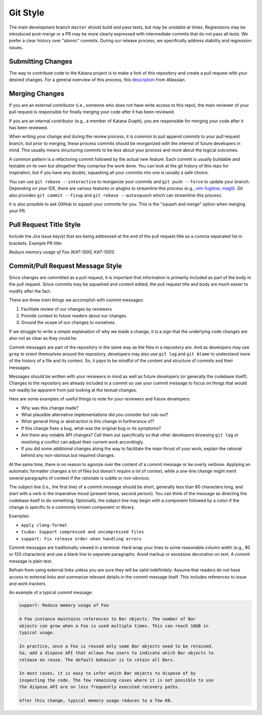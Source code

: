 =========
Git Style
=========

The main development branch ``master`` should build and pass tests, but may be
unstable at times. Regressions may be introduced post-merge or a PR may be more
clearly expressed with intermediate commits that do not pass all tests. We
prefer a clear history over "atomic" commits. During our release process, we
specifically address stability and regression issues.

Submitting Changes
==================

The way to contribute code to the Katana project is to make a fork of this
repository and create a pull request with your desired changes. For a general
overview of this process, this
`description <https://www.atlassian.com/git/tutorials/comparing-workflows/forking-workflow>`_
from Atlassian.

Merging Changes
===============

If you are an external contributor (i.e., someone who does not have write
access to this repo), the main reviewer of your pull request is responsible for
finally merging your code after it has been reviewed.

If you are an internal contributor (e.g., a member of Katana Graph), you are
responsible for merging your code after it has been reviewed.

When writing your change and during the review process, it is common to just
append commits to your pull request branch, but prior to merging, these process
commits should be reorganized with the interest of future developers in mind.
This usually means structuring commits to be less about your process and more
about the logical outcomes.

A common pattern is a refactoring commit followed by the actual new feature.
Each commit is usually buildable and testable on its own but altogether they
comprise the work done. You can look at the git history of this repo for
inspiration, but if you have any doubts, squashing all your commits into one is
usually a safe choice.

You can use ``git rebase --interactive`` to reorganize your commits and  ``git
push --force``  to update your branch. Depending on your IDE, there are various
features or plugins to streamline this process (e.g.,
`vim-fugitive <https://github.com/tpope/vim-fugitive>`_,
`magit <https://magit.vc/>`_). Git also provides ``git commit --fixup`` and
``git rebase --autosquash`` which can streamline this process.

It is also possible to ask GitHub to squash your commits for you. This is the
"squash and merge" option when merging your PR.

Pull Request Title Style
========================

Include the Jira issue key(s) that are being addressed at the end of
the pull request title as a comma separated list in brackets. Example PR title:

`Reduce memory usage of Foo [KAT-1000, KAT-1001]`

Commit/Pull Request Message Style
=================================

Since changes are committed as a pull request, it is important that information
is primarily included as part of the body in the pull request. Since commits may
be squashed and content edited, the pull request title and body are much easier
to modify after the fact.

There are three main things we accomplish with commit messages:

1. Facilitate review of our changes by reviewers

2. Provide context to future readers about our changes

3. Ground the scope of our changes to ourselves.

If we struggle to write a simple explanation of why we made a change, it is a
sign that the underlying code changes are also not as clear as they could be.

Commit messages are part of the repository in the same way as the files in a
repository are. And as developers may use ``grep`` to orient themselves around
the repository, developers may also use ``git log`` and ``git blame`` to
understand more of the history of a file and its context. So, it pays to be
mindful of the content and structure of commits and their messages.

Messages should be written with your reviewers in mind as well as future
developers (or generally the codebase itself). Changes to the repository are
already included in a commit so use your commit message to focus on things that
would not readily be apparent from just looking at the textual changes.

Here are some examples of useful things to note for your reviewers and future
developers:

- Why was this change made?

- What plausible alternative implementations did you consider but rule out?

- What general thing or abstraction is this change in furtherance of?

- If this change fixes a bug, what was the original bug or its symptoms?

- Are there any notable API changes? Call them out specifically so that other
  developers browsing ``git log`` or resolving a conflict can adjust their
  current work accordingly.

- If you did some additional changes along the way to facilitate the main
  thrust of your work, explain the rational behind any non-obvious but required
  changes.

At the same time, there is no reason to agonize over the content of a commit
message or be overly verbose. Applying an automatic formatter changes a lot of
files but doesn't require a lot of context, while a one-line change might merit
several paragraphs of context if the rationale is subtle or non-obvious.

The subject line (i.e., the first line) of a commit message should be short,
generally less than 80 characters long, and start with a verb in the imperative
mood (present tense, second person). You can think of the message as directing
the codebase itself to do something. Optionally, the subject line may begin
with a component followed by a colon if the change is specific to a commonly
known component or library.

Examples:

- ``Apply clang-format``

- ``tsuba: Support compressed and uncompressed files``

- ``support: Fix release order when handling errors``

Commit messages are traditionally viewed in a terminal. Hard wrap your lines to
some reasonable column width (e.g., 80 or 120 characters) and use a blank line
to separate paragraphs. Avoid markup or excessive decoration on text. A commit
message is plain text.

Refrain from using external links unless you are sure they will be valid
indefinitely. Assume that readers do not have access to external links and
summarize relevant details in the commit message itself. This includes
references to issue and work trackers.

An example of a typical commit message:

.. code-block::

   support: Reduce memory usage of Foo

   A Foo instance maintains references to Bar objects. The number of Bar
   objects can grow when a Foo is used multiple times. This can reach 10GB in
   typical usage.

   In practice, once a Foo is reused only some Bar objects need to be retained.
   So, add a dispose API that allows Foo users to indicate which Bar objects to
   release on reuse. The default behavior is to retain all Bars.

   In most cases, it is easy to infer which Bar objects to dispose of by
   inspecting the code. The few remaining cases where it is not possible to use
   the dispose API are on less frequently executed recovery paths.

   After this change, typical memory usage reduces to a few KB.
